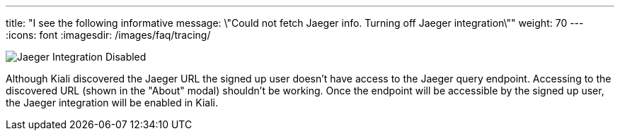 ---
title: "I see the following informative message: \"Could not fetch Jaeger info. Turning off Jaeger integration\""
weight: 70
---
:icons: font
:imagesdir: /images/faq/tracing/

image::jaeger_disabled.png[Jaeger Integration Disabled]

Although Kiali discovered the Jaeger URL the signed up user doesn't have access to the Jaeger query endpoint. Accessing to the discovered URL (shown in the "About" modal) shouldn't be working. Once the endpoint will be accessible by the signed up user, the Jaeger integration will be enabled in Kiali.
